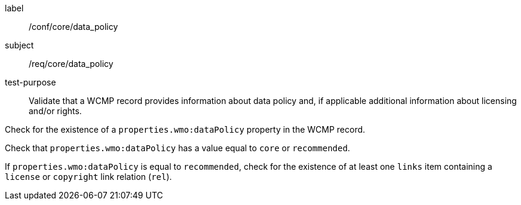 [[ats_core_data_policy]]
====
[%metadata]
label:: /conf/core/data_policy
subject:: /req/core/data_policy
test-purpose:: Validate that a WCMP record provides information about data policy and, if applicable additional information about licensing and/or rights.
[.component,class=test method]
=====
[.component,class=step]
--
Check for the existence of a `+properties.wmo:dataPolicy+` property in the WCMP record.
--
[.component,class=step]
--
Check that `+properties.wmo:dataPolicy+` has a value equal to `+core+` or `+recommended+`.
--
[.component,class=step]
--
If `+properties.wmo:dataPolicy+` is equal to `+recommended+`, check for the existence of at least one `+links+` item containing a `+license+` or `+copyright+` link relation (`+rel+`).
=====
====
